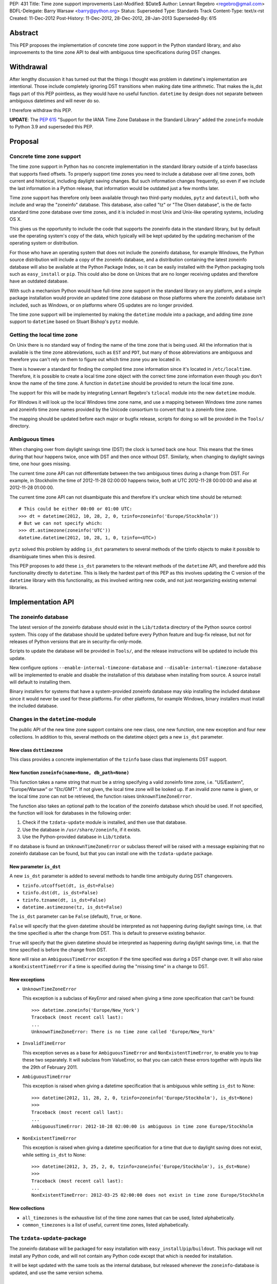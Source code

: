 PEP: 431
Title: Time zone support improvements
Last-Modified: $Date$
Author: Lennart Regebro <regebro@gmail.com>
BDFL-Delegate: Barry Warsaw <barry@python.org>
Status: Superseded
Type: Standards Track
Content-Type: text/x-rst
Created: 11-Dec-2012
Post-History: 11-Dec-2012, 28-Dec-2012, 28-Jan-2013
Superseded-By: 615


Abstract
========

This PEP proposes the implementation of concrete time zone support in the
Python standard library, and also improvements to the time zone API to deal
with ambiguous time specifications during DST changes.


Withdrawal
==========

After lengthy discussion it has turned out that the things I thought was
problem in datetime's implementation are intentional. Those include
completely ignoring DST transitions when making date time arithmetic.
That makes the is_dst flags part of this PEP pointless, as they would
have no useful function. ``datetime`` by design does not separate between
ambiguous datetimes and will never do so.

I therefore withdraw this PEP.

**UPDATE**: The :pep:`615` "Support for the IANA Time Zone Database in the
Standard Library" added the ``zoneinfo`` module to Python 3.9 and
superseded this PEP.


Proposal
========

Concrete time zone support
--------------------------

The time zone support in Python has no concrete implementation in the
standard library outside of a tzinfo baseclass that supports fixed offsets.
To properly support time zones you need to include a database over all time
zones, both current and historical, including daylight saving changes.
But such information changes frequently, so even if we include the last
information in a Python release, that information would be outdated just a
few months later.

Time zone support has therefore only been available through two third-party
modules, ``pytz`` and ``dateutil``, both who include and wrap the "zoneinfo"
database. This database, also called "tz" or "The Olsen database", is the
de facto standard time zone database over time zones, and it is included in
most Unix and Unix-like operating systems, including OS X.

This gives us the opportunity to include the code that supports the zoneinfo
data in the standard library, but by default use the operating system's copy
of the data, which typically will be kept updated by the updating mechanism
of the operating system or distribution.

For those who have an operating system that does not include the zoneinfo
database, for example Windows, the Python source distribution will include a
copy of the zoneinfo database, and a distribution containing the latest
zoneinfo database will also be available at the Python Package Index, so it
can be easily installed with the Python packaging tools such as
``easy_install`` or ``pip``. This could also be done on Unices that are no
longer receiving updates and therefore have an outdated database.

With such a mechanism Python would have full-time zone support in the
standard library on any platform, and a simple package installation would
provide an updated time zone database on those platforms where the zoneinfo
database isn't included, such as Windows, or on platforms where OS updates
are no longer provided.

The time zone support will be implemented by making the ``datetime`` module
into a package, and adding time zone support to ``datetime`` based on Stuart
Bishop's ``pytz`` module.


Getting the local time zone
---------------------------

On Unix there is no standard way of finding the name of the time zone that is
being used. All the information that is available is the time zone
abbreviations, such as ``EST`` and ``PDT``, but many of those abbreviations
are ambiguous and therefore you can't rely on them to figure out which time
zone you are located in.

There is however a standard for finding the compiled time zone information
since it's located in ``/etc/localtime``. Therefore, it is possible to create
a local time zone object with the correct time zone information even though
you don't know the name of the time zone. A function in ``datetime`` should
be provided to return the local time zone.

The support for this will be made by integrating Lennart Regebro's
``tzlocal`` module into the new ``datetime`` module.

For Windows it will look up the local Windows time zone name, and use a
mapping between Windows time zone names and zoneinfo time zone names provided
by the Unicode consortium to convert that to a zoneinfo time zone.

The mapping should be updated before each major or bugfix release, scripts
for doing so will be provided in the ``Tools/`` directory.


Ambiguous times
---------------

When changing over from daylight savings time (DST) the clock is turned back
one hour. This means that the times during that hour happens twice, once
with DST and then once without DST. Similarly, when changing to daylight
savings time, one hour goes missing.

The current time zone API can not differentiate between the two ambiguous
times during a change from DST. For example, in Stockholm the time of
2012-11-28 02:00:00 happens twice, both at UTC 2012-11-28 00:00:00 and also
at 2012-11-28 01:00:00.

The current time zone API can not disambiguate this and therefore it's
unclear which time should be returned::

    # This could be either 00:00 or 01:00 UTC:
    >>> dt = datetime(2012, 10, 28, 2, 0, tzinfo=zoneinfo('Europe/Stockholm'))
    # But we can not specify which:
    >>> dt.astimezone(zoneinfo('UTC'))
    datetime.datetime(2012, 10, 28, 1, 0, tzinfo=<UTC>)

``pytz`` solved this problem by adding ``is_dst`` parameters to several
methods of the tzinfo objects to make it possible to disambiguate times when
this is desired.

This PEP proposes to add these ``is_dst`` parameters to the relevant methods
of the ``datetime`` API, and therefore add this functionality directly to
``datetime``. This is likely the hardest part of this PEP as this involves
updating the C version of the ``datetime`` library with this functionality,
as this involved writing new code, and not just reorganizing existing
external libraries.


Implementation API
==================

The zoneinfo database
---------------------

The latest version of the zoneinfo database should exist in the
``Lib/tzdata`` directory of the Python source control system. This copy of
the database should be updated before every Python feature and bug-fix
release, but not for releases of Python versions that are in
security-fix-only-mode.

Scripts to update the database will be provided in ``Tools/``, and the
release instructions will be updated to include this update.

New configure options ``--enable-internal-timezone-database`` and
``--disable-internal-timezone-database`` will be implemented to enable and
disable the installation of this database when installing from source. A
source install will default to installing them.

Binary installers for systems that have a system-provided zoneinfo database
may skip installing the included database since it would never be used for
these platforms. For other platforms, for example Windows, binary installers
must install the included database.


Changes in the ``datetime``-module
----------------------------------

The public API of the new time zone support contains one new class, one new
function, one new exception and four new collections. In addition to this, several
methods on the datetime object gets a new ``is_dst`` parameter.

New class ``dsttimezone``
^^^^^^^^^^^^^^^^^^^^^^^^^

This class provides a concrete implementation of the ``tzinfo`` base
class that implements DST support.


New function ``zoneinfo(name=None, db_path=None)``
^^^^^^^^^^^^^^^^^^^^^^^^^^^^^^^^^^^^^^^^^^^^^^^^^^

This function takes a name string that must be a string specifying a
valid zoneinfo time zone, i.e. "US/Eastern", "Europe/Warsaw" or "Etc/GMT".
If not given, the local time zone will be looked up. If an invalid zone name
is given, or the local time zone can not be retrieved, the function raises
``UnknownTimeZoneError``.

The function also takes an optional path to the location of the zoneinfo
database which should be used. If not specified, the function will look for
databases in the following order:

1. Check if the ``tzdata-update`` module is installed, and then use that
   database.

2. Use the database in ``/usr/share/zoneinfo``, if it exists.

3. Use the Python-provided database in ``Lib/tzdata``.

If no database is found an ``UnknownTimeZoneError`` or subclass thereof will
be raised with a message explaining that no zoneinfo database can be found,
but that you can install one with the ``tzdata-update`` package.


New parameter ``is_dst``
^^^^^^^^^^^^^^^^^^^^^^^^

A new ``is_dst`` parameter is added to several methods to handle time
ambiguity during DST changeovers.

* ``tzinfo.utcoffset(dt, is_dst=False)``

* ``tzinfo.dst(dt, is_dst=False)``

* ``tzinfo.tzname(dt, is_dst=False)``

* ``datetime.astimezone(tz, is_dst=False)``

The ``is_dst`` parameter can be ``False`` (default), ``True``, or ``None``.

``False`` will specify that the given datetime should be interpreted as not
happening during daylight savings time, i.e. that the time specified is after
the change from DST. This is default to preserve existing behavior.

``True`` will specify that the given datetime should be interpreted as happening
during daylight savings time, i.e. that the time specified is before the change
from DST.

``None`` will raise an ``AmbiguousTimeError`` exception if the time specified
was during a DST change over. It will also raise a ``NonExistentTimeError``
if a time is specified during the "missing time" in a change to DST.

New exceptions
^^^^^^^^^^^^^^

* ``UnknownTimeZoneError``

  This exception is a subclass of KeyError and raised when giving a time
  zone specification that can't be found::

     >>> datetime.zoneinfo('Europe/New_York')
     Traceback (most recent call last):
     ...
     UnknownTimeZoneError: There is no time zone called 'Europe/New_York'

* ``InvalidTimeError``

  This exception serves as a base for ``AmbiguousTimeError`` and
  ``NonExistentTimeError``, to enable you to trap these two separately. It
  will subclass from ValueError, so that you can catch these errors together
  with inputs like the 29th of February 2011.

* ``AmbiguousTimeError``

  This exception is raised when giving a datetime specification that is ambiguous
  while setting ``is_dst`` to None::

    >>> datetime(2012, 11, 28, 2, 0, tzinfo=zoneinfo('Europe/Stockholm'), is_dst=None)
    >>>
    Traceback (most recent call last):
    ...
    AmbiguousTimeError: 2012-10-28 02:00:00 is ambiguous in time zone Europe/Stockholm


* ``NonExistentTimeError``

  This exception is raised when giving a datetime specification for a time that due to
  daylight saving does not exist, while setting ``is_dst`` to None::

    >>> datetime(2012, 3, 25, 2, 0, tzinfo=zoneinfo('Europe/Stockholm'), is_dst=None)
    >>>
    Traceback (most recent call last):
    ...
    NonExistentTimeError: 2012-03-25 02:00:00 does not exist in time zone Europe/Stockholm


New collections
^^^^^^^^^^^^^^^

* ``all_timezones`` is the exhaustive list of the time zone names that can
  be used, listed alphabetically.

* ``common_timezones`` is a list of useful, current time zones, listed
  alphabetically.


The ``tzdata-update``-package
-----------------------------

The zoneinfo database will be packaged for easy installation with
``easy_install``/``pip``/``buildout``. This package will not install any
Python code, and will not contain any Python code except that which is needed
for installation.

It will be kept updated with the same tools as the internal database, but
released whenever the ``zoneinfo``-database is updated, and use the same
version schema.


Differences from the ``pytz`` API
=================================

* ``pytz`` has the functions ``localize()`` and ``normalize()`` to work
  around that ``tzinfo`` doesn't have is_dst. When ``is_dst`` is
  implemented directly in ``datetime.tzinfo`` they are no longer needed.

* The ``timezone()`` function is called ``zoneinfo()`` to avoid clashing with
  the ``timezone`` class introduced in Python 3.2.

* ``zoneinfo()`` will return the local time zone if called without arguments.

* The class ``pytz.StaticTzInfo`` is there to provide the ``is_dst`` support for static
  time zones. When ``is_dst`` support is included in ``datetime.tzinfo`` it is no longer needed.

* ``InvalidTimeError`` subclasses from ``ValueError``.


Resources
=========

* http://pytz.sourceforge.net/

* http://pypi.python.org/pypi/tzlocal

* http://pypi.python.org/pypi/python-dateutil

* http://unicode.org/cldr/data/common/supplemental/windowsZones.xml

Copyright
=========

This document has been placed in the public domain.
